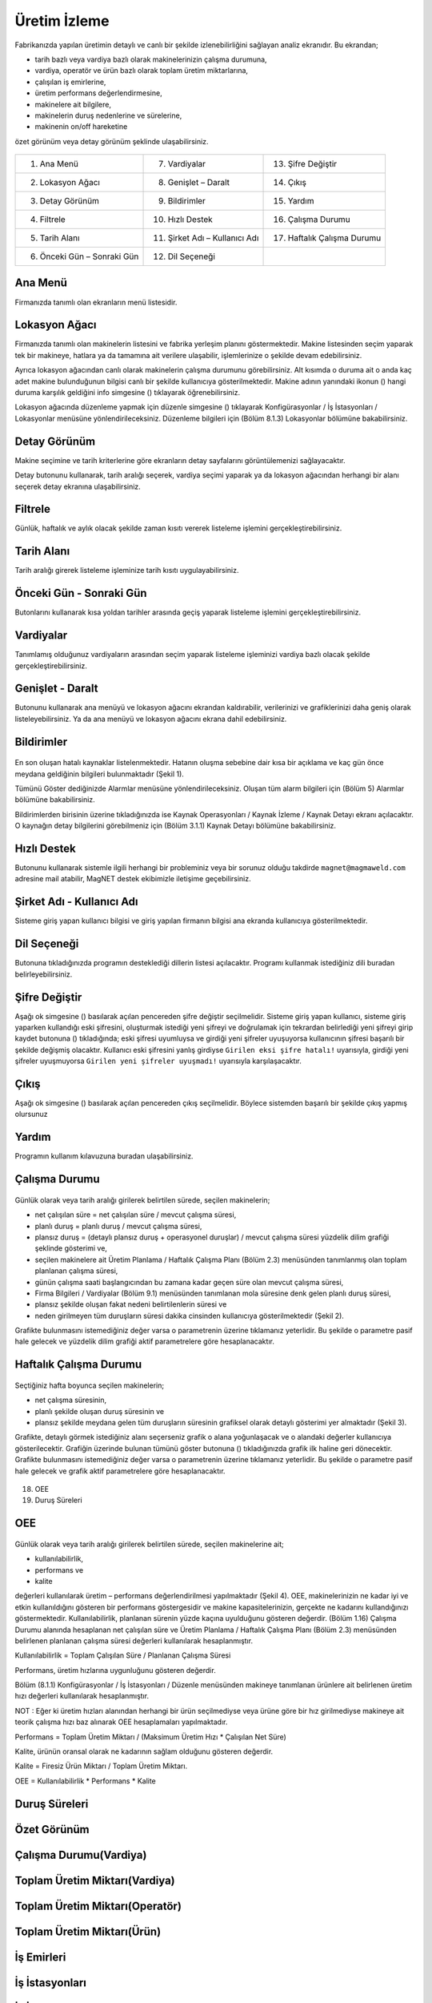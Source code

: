 Üretim İzleme
===============
	
Fabrikanızda yapılan üretimin detaylı ve canlı bir şekilde izlenebilirliğini sağlayan analiz
ekranıdır. Bu ekrandan;
	
- tarih bazlı veya vardiya bazlı olarak makinelerinizin çalışma durumuna,
- vardiya, operatör ve ürün bazlı olarak toplam üretim miktarlarına,
- çalışılan iş emirlerine,
- üretim performans değerlendirmesine,
- makinelere ait bilgilere,
- makinelerin duruş nedenlerine ve sürelerine,
- makinenin on/off hareketine

özet görünüm veya detay görünüm şeklinde ulaşabilirsiniz. 

.. figure:: images/help1.png
	:width: 100%
	:align: center
	
.. centered:: Resim1: Üretim İzleme Ekranı Özet Görünüm	
 	
           
=========================== ============================== ===========================
1. Ana Menü                 7. Vardiyalar                  13. Şifre Değiştir
2. Lokasyon Ağacı           8. Genişlet – Daralt           14. Çıkış
3. Detay Görünüm            9. Bildirimler                 15. Yardım
4. Filtrele                 10. Hızlı Destek	           16. Çalışma Durumu
5. Tarih Alanı              11. Şirket Adı – Kullanıcı Adı 17. Haftalık Çalışma Durumu
6. Önceki Gün – Sonraki Gün 12. Dil Seçeneği                  
=========================== ============================== ===========================

Ana Menü
--------

Firmanızda tanımlı olan ekranların menü listesidir.

Lokasyon Ağacı
--------------

Firmanızda tanımlı olan makinelerin listesini ve fabrika yerleşim planını göstermektedir.
Makine listesinden seçim yaparak tek bir makineye, hatlara ya da tamamına ait verilere
ulaşabilir, işlemlerinize o şekilde devam edebilirsiniz.

.. |location| image:: images/location1.png
  :width: 60px
  :alt: Alternative text
  
.. |icon| image:: images/icon1.png
   :width: 20px
   :alt: Alternative text
   
.. |settings| image:: images/settings1.png
	:width: 20px
	:alt: Alternative text
  
Ayrıca lokasyon ağacından canlı olarak makinelerin çalışma durumunu görebilirsiniz. Alt
kısımda o duruma ait o anda kaç adet makine bulunduğunun bilgisi canlı bir şekilde
kullanıcıya gösterilmektedir. Makine adının yanındaki ikonun (|location|) hangi duruma
karşılık geldiğini info simgesine (|icon|) tıklayarak öğrenebilirsiniz.

Lokasyon ağacında düzenleme yapmak için düzenle simgesine (|settings|) tıklayarak
Konfigürasyonlar / İş İstasyonları / Lokasyonlar menüsüne yönlendirileceksiniz. Düzenleme
bilgileri için (Bölüm 8.1.3) Lokasyonlar  bölümüne bakabilirsiniz. 

Detay Görünüm
-------------

Makine seçimine ve tarih kriterlerine göre ekranların detay sayfalarını görüntülemenizi
sağlayacaktır.

Detay butonunu kullanarak, tarih aralığı seçerek, vardiya seçimi yaparak ya da lokasyon
ağacından herhangi bir alanı seçerek detay ekranına ulaşabilirsiniz.

Filtrele
--------

Günlük, haftalık ve aylık olacak şekilde zaman kısıtı vererek listeleme işlemini
gerçekleştirebilirsiniz. 

Tarih Alanı
-----------

Tarih aralığı girerek listeleme işleminize tarih kısıtı uygulayabilirsiniz.

Önceki Gün - Sonraki Gün
------------------------

Butonlarını kullanarak kısa yoldan tarihler arasında geçiş yaparak listeleme işlemini
gerçekleştirebilirsiniz.

Vardiyalar
----------

Tanımlamış olduğunuz vardiyaların arasından seçim yaparak listeleme işleminizi vardiya bazlı
olacak şekilde gerçekleştirebilirsiniz.

Genişlet - Daralt
-----------------

Butonunu kullanarak ana menüyü ve lokasyon ağacını ekrandan kaldırabilir, verilerinizi ve
grafiklerinizi daha geniş olarak listeleyebilirsiniz. Ya da ana menüyü ve lokasyon ağacını
ekrana dahil edebilirsiniz.

Bildirimler
-----------

.. figure:: images/notification.png 
	:align: center
	
.. centered:: Şekil 1

En son oluşan hatalı kaynaklar listelenmektedir. Hatanın oluşma sebebine dair kısa bir
açıklama ve kaç gün önce meydana geldiğinin bilgileri bulunmaktadır (Şekil 1).

Tümünü Göster dediğinizde Alarmlar menüsüne yönlendirileceksiniz. Oluşan tüm alarm
bilgileri için (Bölüm 5) Alarmlar bölümüne bakabilirsiniz.

Bildirimlerden birisinin üzerine tıkladığınızda ise Kaynak Operasyonları / Kaynak İzleme /
Kaynak Detayı ekranı açılacaktır. O kaynağın detay bilgilerini görebilmeniz için (Bölüm 3.1.1)
Kaynak Detayı bölümüne bakabilirsiniz.

Hızlı Destek
------------

Butonunu kullanarak sistemle ilgili herhangi bir probleminiz veya bir sorunuz olduğu takdirde
``magnet@magmaweld.com`` adresine mail atabilir, MagNET destek ekibimizle iletişime
geçebilirsiniz.

Şirket Adı - Kullanıcı Adı
--------------------------

Sisteme giriş yapan kullanıcı bilgisi ve giriş yapılan firmanın bilgisi ana ekranda kullanıcıya
gösterilmektedir.

Dil Seçeneği
------------

Butonuna tıkladığınızda programın desteklediği dillerin listesi açılacaktır. Programı kullanmak
istediğiniz dili buradan belirleyebilirsiniz.

Şifre Değiştir
--------------

.. |ok| image:: images/ok1.png
	:width: 20px
	:alt: Alternative text
	
.. |save| image:: images/savebtn1.png
	:width: 70px
	:alt: Alternative text


Aşağı ok simgesine (|ok|) basılarak açılan pencereden şifre değiştir seçilmelidir. Sisteme giriş
yapan kullanıcı, sisteme giriş yaparken kullandığı eski şifresini, oluşturmak istediği yeni şifreyi
ve doğrulamak için tekrardan belirlediği yeni şifreyi girip kaydet butonuna (|save|)
tıkladığında; eski şifresi uyumluysa ve girdiği yeni şifreler uyuşuyorsa kullanıcının şifresi
başarılı bir şekilde değişmiş olacaktır. Kullanıcı eski şifresini yanlış girdiyse ``Girilen eksi şifre
hatalı!`` uyarısıyla, girdiği yeni şifreler uyuşmuyorsa ``Girilen yeni şifreler uyuşmadı!`` uyarısıyla
karşılaşacaktır.

Çıkış
-----

Aşağı ok simgesine (|ok|) basılarak açılan pencereden çıkış seçilmelidir. Böylece sistemden
başarılı bir şekilde çıkış yapmış olursunuz

Yardım
------

Programın kullanım kılavuzuna buradan ulaşabilirsiniz.

Çalışma Durumu
--------------

.. figure:: images/help3.png
	:align: center
	
.. centered:: Şekil 2

	
Günlük olarak veya tarih aralığı girilerek belirtilen sürede, seçilen makinelerin;
	
- net çalışılan süre = net çalışılan süre / mevcut çalışma süresi,
- planlı duruş = planlı duruş / mevcut çalışma süresi,
- plansız duruş = (detaylı plansız duruş + operasyonel duruşlar) / mevcut çalışma süresi yüzdelik dilim grafiği şeklinde gösterimi ve,
- seçilen makinelere ait Üretim Planlama / Haftalık Çalışma Planı (Bölüm 2.3) menüsünden tanımlanmış olan toplam planlanan çalışma süresi,
- günün çalışma saati başlangıcından bu zamana kadar geçen süre olan mevcut çalışma süresi,
- Firma Bilgileri / Vardiyalar (Bölüm 9.1) menüsünden tanımlanan mola süresine denk gelen planlı duruş süresi,
- plansız şekilde oluşan fakat nedeni belirtilenlerin süresi ve
- neden girilmeyen tüm duruşların süresi dakika cinsinden kullanıcıya gösterilmektedir (Şekil 2).

Grafikte bulunmasını istemediğiniz değer varsa o parametrenin üzerine tıklamanız yeterlidir.
Bu şekilde o parametre pasif hale gelecek ve yüzdelik dilim grafiği aktif parametrelere göre
hesaplanacaktır.

Haftalık Çalışma Durumu
-----------------------

.. |show| image:: images/icon2.png
	:width: 20px
	:alt: Alternative text	


.. figure:: images/help4.png
	:align: center
	
.. centered:: Şekil 3

Seçtiğiniz hafta boyunca seçilen makinelerin;

- net çalışma süresinin,
- planlı şekilde oluşan duruş süresinin ve
- plansız şekilde meydana gelen tüm duruşların süresinin grafiksel olarak detaylı gösterimi yer almaktadır (Şekil 3).

Grafikte, detaylı görmek istediğiniz alanı seçerseniz grafik o alana yoğunlaşacak ve o alandaki
değerler kullanıcıya gösterilecektir. Grafiğin üzerinde bulunan tümünü göster butonuna (|icon|) 
tıkladığınızda grafik ilk haline geri dönecektir. Grafikte bulunmasını
istemediğiniz değer varsa o parametrenin üzerine tıklamanız yeterlidir. Bu şekilde o
parametre pasif hale gelecek ve grafik aktif parametrelere göre hesaplanacaktır.	

.. figure:: images/help5.png
	:align: center

.. centered:: Resim 2: Üretim İzleme Ekranı Özet Görünüm

18. OEE
19. Duruş Süreleri	
	
OEE
---

.. figure:: images/help6.png
	:align: center
	
.. centered:: Şekil 4

Günlük olarak veya tarih aralığı girilerek belirtilen sürede, seçilen makinelerine ait;

- kullanılabilirlik,
- performans ve
- kalite

değerleri kullanılarak üretim – performans değerlendirilmesi yapılmaktadır (Şekil 4).
OEE, makinelerinizin ne kadar iyi ve etkin kullanıldığını gösteren bir performans göstergesidir
ve makine kapasitelerinizin, gerçekte ne kadarını kullandığınızı göstermektedir.
Kullanılabilirlik, planlanan sürenin yüzde kaçına uyulduğunu gösteren değerdir.
(Bölüm 1.16) Çalışma Durumu alanında hesaplanan net çalışılan süre ve Üretim Planlama /
Haftalık Çalışma Planı (Bölüm 2.3) menüsünden belirlenen planlanan çalışma süresi değerleri
kullanılarak hesaplanmıştır.

Kullanılabilirlik = Toplam Çalışılan Süre / Planlanan Çalışma Süresi

Performans, üretim hızlarına uygunluğunu gösteren değerdir.

Bölüm (8.1.1) Konfigürasyonlar / İş İstasyonları / Düzenle menüsünden makineye tanımlanan
ürünlere ait belirlenen üretim hızı değerleri kullanılarak hesaplanmıştır.

NOT : Eğer ki üretim hızları alanından herhangi bir ürün seçilmediyse veya ürüne göre bir hız
girilmediyse makineye ait teorik çalışma hızı baz alınarak OEE hesaplamaları yapılmaktadır.

Performans = Toplam Üretim Miktarı / (Maksimum Üretim Hızı * Çalışılan Net Süre)

Kalite, ürünün oransal olarak ne kadarının sağlam olduğunu gösteren değerdir.

Kalite = Firesiz Ürün Miktarı / Toplam Üretim Miktarı.

OEE = Kullanılabilirlik * Performans * Kalite
	

Duruş Süreleri
--------------

Özet Görünüm
------------

Çalışma Durumu(Vardiya)
-----------------------

Toplam Üretim Miktarı(Vardiya)
------------------------------

Toplam Üretim Miktarı(Operatör)
-------------------------------

Toplam Üretim Miktarı(Ürün)
---------------------------

İş Emirleri
-----------

İş İstasyonları
---------------

İş İstasyonu Hareketleri
------------------------










